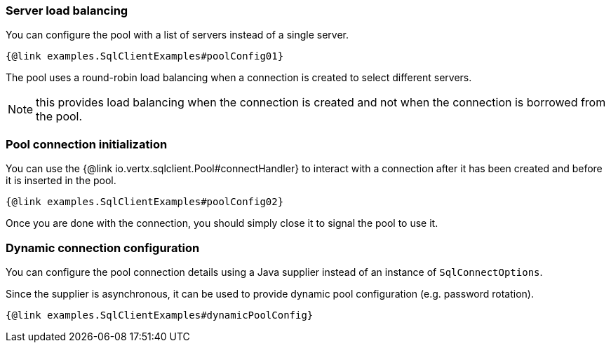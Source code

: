 === Server load balancing

You can configure the pool with a list of servers instead of a single server.

[source,$lang]
----
{@link examples.SqlClientExamples#poolConfig01}
----

The pool uses a round-robin load balancing when a connection is created to select different servers.

NOTE: this provides load balancing when the connection is created and not when the connection is borrowed from the pool.

=== Pool connection initialization

You can use the {@link io.vertx.sqlclient.Pool#connectHandler} to interact with a connection after it
has been created and before it is inserted in the pool.

[source,$lang]
----
{@link examples.SqlClientExamples#poolConfig02}
----

Once you are done with the connection, you should simply close it to signal the pool to use it.

=== Dynamic connection configuration

You can configure the pool connection details using a Java supplier instead of an instance of `SqlConnectOptions`.

Since the supplier is asynchronous, it can be used to provide dynamic pool configuration (e.g. password rotation).

[source,$lang]
----
{@link examples.SqlClientExamples#dynamicPoolConfig}
----
